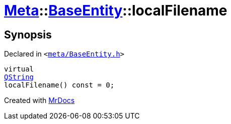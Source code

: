 [#Meta-BaseEntity-localFilename]
= xref:Meta.adoc[Meta]::xref:Meta/BaseEntity.adoc[BaseEntity]::localFilename
:relfileprefix: ../../
:mrdocs:


== Synopsis

Declared in `&lt;https://github.com/PrismLauncher/PrismLauncher/blob/develop/meta/BaseEntity.h#L37[meta&sol;BaseEntity&period;h]&gt;`

[source,cpp,subs="verbatim,replacements,macros,-callouts"]
----
virtual
xref:QString.adoc[QString]
localFilename() const = 0;
----



[.small]#Created with https://www.mrdocs.com[MrDocs]#
